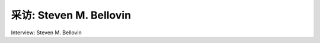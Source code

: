 



采访: Steven M. Bellovin 
===================================

Interview: Steven M. Bellovin


.. tab:: 中文

.. tab:: 英文